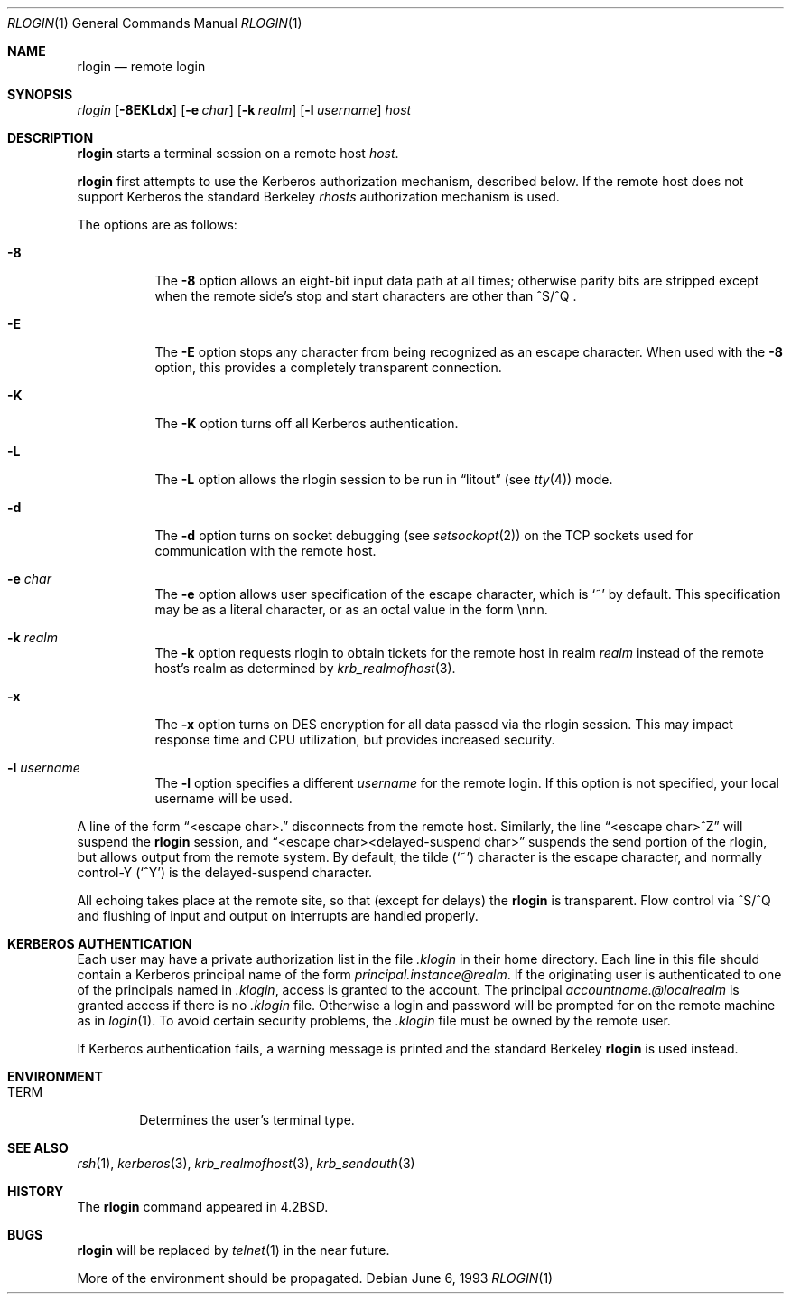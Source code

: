 .\"	$OpenBSD: rlogin.1,v 1.8 2001/05/01 17:58:04 aaron Exp $
.\"	$NetBSD: rlogin.1,v 1.4 1995/08/18 15:07:35 pk Exp $
.\"
.\" Copyright (c) 1983, 1990, 1993
.\"	The Regents of the University of California.  All rights reserved.
.\"
.\" Redistribution and use in source and binary forms, with or without
.\" modification, are permitted provided that the following conditions
.\" are met:
.\" 1. Redistributions of source code must retain the above copyright
.\"    notice, this list of conditions and the following disclaimer.
.\" 2. Redistributions in binary form must reproduce the above copyright
.\"    notice, this list of conditions and the following disclaimer in the
.\"    documentation and/or other materials provided with the distribution.
.\" 3. All advertising materials mentioning features or use of this software
.\"    must display the following acknowledgement:
.\"	This product includes software developed by the University of
.\"	California, Berkeley and its contributors.
.\" 4. Neither the name of the University nor the names of its contributors
.\"    may be used to endorse or promote products derived from this software
.\"    without specific prior written permission.
.\"
.\" THIS SOFTWARE IS PROVIDED BY THE REGENTS AND CONTRIBUTORS ``AS IS'' AND
.\" ANY EXPRESS OR IMPLIED WARRANTIES, INCLUDING, BUT NOT LIMITED TO, THE
.\" IMPLIED WARRANTIES OF MERCHANTABILITY AND FITNESS FOR A PARTICULAR PURPOSE
.\" ARE DISCLAIMED.  IN NO EVENT SHALL THE REGENTS OR CONTRIBUTORS BE LIABLE
.\" FOR ANY DIRECT, INDIRECT, INCIDENTAL, SPECIAL, EXEMPLARY, OR CONSEQUENTIAL
.\" DAMAGES (INCLUDING, BUT NOT LIMITED TO, PROCUREMENT OF SUBSTITUTE GOODS
.\" OR SERVICES; LOSS OF USE, DATA, OR PROFITS; OR BUSINESS INTERRUPTION)
.\" HOWEVER CAUSED AND ON ANY THEORY OF LIABILITY, WHETHER IN CONTRACT, STRICT
.\" LIABILITY, OR TORT (INCLUDING NEGLIGENCE OR OTHERWISE) ARISING IN ANY WAY
.\" OUT OF THE USE OF THIS SOFTWARE, EVEN IF ADVISED OF THE POSSIBILITY OF
.\" SUCH DAMAGE.
.\"
.\"	@(#)rlogin.1	8.1 (Berkeley) 6/6/93
.\"
.Dd June 6, 1993
.Dt RLOGIN 1
.Os
.Sh NAME
.Nm rlogin
.Nd remote login
.Sh SYNOPSIS
.Ar rlogin
.Op Fl 8EKLdx
.Op Fl e Ar char
.Op Fl k Ar realm
.Op Fl l Ar username
.Ar host
.Sh DESCRIPTION
.Nm
starts a terminal session on a remote host
.Ar host .
.Pp
.Nm
first attempts to use the Kerberos authorization mechanism, described below.
If the remote host does not support Kerberos the standard Berkeley
.Pa rhosts
authorization mechanism is used.
.Pp
The options are as follows:
.Bl -tag -width Ds
.It Fl 8
The
.Fl 8
option allows an eight-bit input data path at all times; otherwise
parity bits are stripped except when the remote side's stop and start
characters are other than
^S/^Q .
.It Fl E
The
.Fl E
option stops any character from being recognized as an escape character.
When used with the
.Fl 8
option, this provides a completely transparent connection.
.It Fl K
The
.Fl K
option turns off all Kerberos authentication.
.It Fl L
The
.Fl L
option allows the rlogin session to be run in
.Dq litout
(see
.Xr tty 4 )
mode.
.It Fl d
The
.Fl d
option turns on socket debugging (see
.Xr setsockopt 2 )
on the TCP sockets used for communication with the remote host.
.It Fl e Ar char
The
.Fl e
option allows user specification of the escape character, which is
.Ql ~
by default.
This specification may be as a literal character, or as an octal
value in the form \ennn.
.It Fl k Ar realm
The
.Fl k
option requests rlogin to obtain tickets for the remote host
in realm
.Ar realm
instead of the remote host's realm as determined by
.Xr krb_realmofhost 3 .
.It Fl x
The
.Fl x
option turns on
.Tn DES
encryption for all data passed via the
rlogin session.
This may impact response time and
.Tn CPU
utilization, but provides
increased security.
.It Fl l Ar username
The
.Fl l
option specifies a different
.Ar username
for the remote login.
If this option is not specified, your local username will be used.
.El
.Pp
A line of the form
.Dq <escape char>.
disconnects from the remote host.
Similarly, the line
.Dq <escape char>^Z
will suspend the
.Nm
session, and
.Dq <escape char><delayed-suspend char>
suspends the
send portion of the rlogin, but allows output from the remote system.
By default, the tilde
.Pq Ql ~
character is the escape character, and
normally control-Y
.Pq Ql ^Y
is the delayed-suspend character.
.Pp
All echoing takes place at the remote site, so that (except for delays)
the
.Nm
is transparent.
Flow control via ^S/^Q and flushing of input and output on interrupts
are handled properly.
.Sh KERBEROS AUTHENTICATION
Each user may have a private authorization list in the file
.Pa .klogin
in their home directory.
Each line in this file should contain a Kerberos principal name of the
form
.Ar principal.instance@realm .
If the originating user is authenticated to one of the principals named
in
.Pa .klogin ,
access is granted to the account.
The principal
.Ar accountname.@localrealm
is granted access if
there is no
.Pa .klogin
file.
Otherwise a login and password will be prompted for on the remote machine
as in
.Xr login 1 .
To avoid certain security problems, the
.Pa .klogin
file must be owned by
the remote user.
.Pp
If Kerberos authentication fails, a warning message is printed and the
standard Berkeley
.Nm
is used instead.
.Sh ENVIRONMENT
.Bl -tag -width TERM
.It Ev TERM
Determines the user's terminal type.
.El
.Sh SEE ALSO
.Xr rsh 1 ,
.Xr kerberos 3 ,
.Xr krb_realmofhost 3 ,
.Xr krb_sendauth 3
.Sh HISTORY
The
.Nm rlogin
command appeared in
.Bx 4.2 .
.Sh BUGS
.Nm rlogin
will be replaced by
.Xr telnet 1
in the near future.
.Pp
More of the environment should be propagated.
